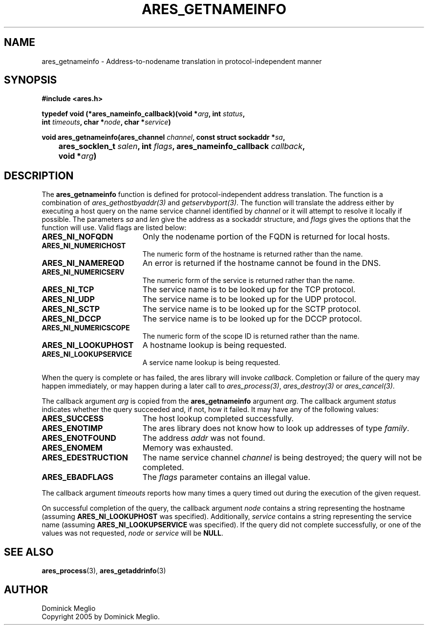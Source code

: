 .\" $Id$
.\"
.\" Copyright 2005 by Dominick Meglio.
.\"
.\" Permission to use, copy, modify, and distribute this
.\" software and its documentation for any purpose and without
.\" fee is hereby granted, provided that the above copyright
.\" notice appear in all copies and that both that copyright
.\" notice and this permission notice appear in supporting
.\" documentation, and that the name of M.I.T. not be used in
.\" advertising or publicity pertaining to distribution of the
.\" software without specific, written prior permission.
.\" M.I.T. makes no representations about the suitability of
.\" this software for any purpose.  It is provided "as is"
.\" without express or implied warranty.
.\"
.TH ARES_GETNAMEINFO 3 "1 May 2009"
.SH NAME
ares_getnameinfo \- Address-to-nodename translation in protocol-independent manner
.SH SYNOPSIS
.nf
.B #include <ares.h>
.PP
.B typedef void (*ares_nameinfo_callback)(void *\fIarg\fP, int \fIstatus\fP,
.B	int \fItimeouts\fP, char *\fInode\fP, char *\fIservice\fP)
.PP
.B void ares_getnameinfo(ares_channel \fIchannel\fP, const struct sockaddr *\fIsa\fP,
.B 	ares_socklen_t \fIsalen\fP, int \fIflags\fP, ares_nameinfo_callback \fIcallback\fP,
.B 	void *\fIarg\fP)
.fi
.SH DESCRIPTION
The
.B ares_getnameinfo
function is defined for protocol-independent address translation. The function
is a combination of \fIares_gethostbyaddr(3)\fP and \fIgetservbyport(3)\fP. The function will
translate the address either by executing a host query on the name service channel
identified by
.IR channel 
or it will attempt to resolve it locally if possible.
The parameters
.I sa
and
.I len
give the address as a sockaddr structure, and
.I flags
gives the options that the function will use.  Valid flags are listed below:
.TP 19
.B ARES_NI_NOFQDN
Only the nodename portion of the FQDN is returned for local hosts.
.TP 19
.B ARES_NI_NUMERICHOST
The numeric form of the hostname is returned rather than the name.
.TP 19
.B ARES_NI_NAMEREQD
An error is returned if the hostname cannot be found in the DNS.
.TP 19
.B ARES_NI_NUMERICSERV
The numeric form of the service is returned rather than the name.
.TP 19
.B ARES_NI_TCP
The service name is to be looked up for the TCP protocol.
.TP 19
.B ARES_NI_UDP
The service name is to be looked up for the UDP protocol.
.TP 19
.B ARES_NI_SCTP
The service name is to be looked up for the SCTP protocol.
.TP 19
.B ARES_NI_DCCP
The service name is to be looked up for the DCCP protocol.
.TP 19
.B ARES_NI_NUMERICSCOPE
The numeric form of the scope ID is returned rather than the name.
.TP 19
.B ARES_NI_LOOKUPHOST
A hostname lookup is being requested.
.TP 19
.B ARES_NI_LOOKUPSERVICE
A service name lookup is being requested.
.PP
When the query
is complete or has 
failed, the ares library will invoke \fIcallback\fP.  Completion or failure of 
the query may happen immediately, or may happen during a later call to
\fIares_process(3)\fP, \fIares_destroy(3)\fP or \fIares_cancel(3)\fP.
.PP
The callback argument
.I arg
is copied from the
.B ares_getnameinfo
argument
.IR arg .
The callback argument
.I status
indicates whether the query succeeded and, if not, how it failed.  It
may have any of the following values:
.TP 19
.B ARES_SUCCESS
The host lookup completed successfully.
.TP 19
.B ARES_ENOTIMP
The ares library does not know how to look up addresses of type
.IR family .
.TP 19
.B ARES_ENOTFOUND
The address
.I addr
was not found.
.TP 19
.B ARES_ENOMEM
Memory was exhausted.
.TP 19
.B ARES_EDESTRUCTION
The name service channel
.I channel
is being destroyed; the query will not be completed.
.TP 19
.B ARES_EBADFLAGS
The
.I flags
parameter contains an illegal value.
.PP
The callback argument
.I timeouts
reports how many times a query timed out during the execution of the
given request.
.PP
On successful completion of the query, the callback argument
.I node
contains a string representing the hostname (assuming 
.B ARES_NI_LOOKUPHOST
was specified). Additionally, 
.I service
contains a string representing the service name (assuming
.B ARES_NI_LOOKUPSERVICE
was specified).
If the query did not complete successfully, or one of the values
was not requested, 
.I node
or
.I service
will be 
.BR NULL .
.SH SEE ALSO
.BR ares_process (3),
.BR ares_getaddrinfo (3)
.SH AUTHOR
Dominick Meglio
.br
Copyright 2005 by Dominick Meglio.
